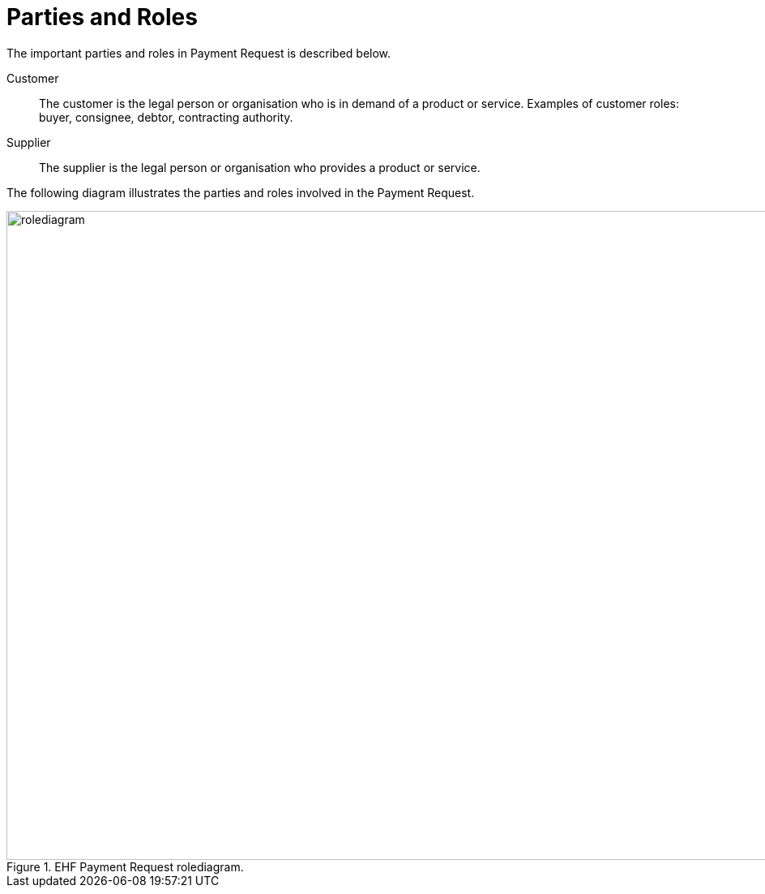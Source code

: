 = Parties and Roles

The important parties and roles in Payment Request is described below.

****
Customer::
The customer is the legal person or organisation who is in demand of a product or service. Examples of customer roles: buyer, consignee, debtor, contracting authority.

Supplier::
The supplier is the legal person or organisation who provides a product or service.
****

The following diagram illustrates the parties and roles involved in the Payment Request.

.EHF Payment Request rolediagram.
image::images/rolediagram.png[align="center",1200, 800]
